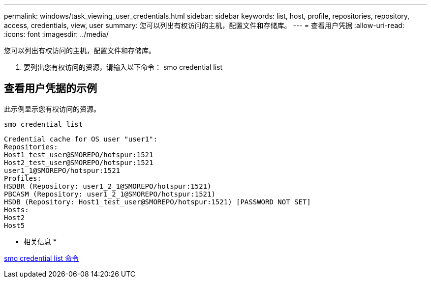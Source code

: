 ---
permalink: windows/task_viewing_user_credentials.html 
sidebar: sidebar 
keywords: list, host, profile, repositories, repository, access, credentials, view, user 
summary: 您可以列出有权访问的主机，配置文件和存储库。 
---
= 查看用户凭据
:allow-uri-read: 
:icons: font
:imagesdir: ../media/


[role="lead"]
您可以列出有权访问的主机，配置文件和存储库。

. 要列出您有权访问的资源，请输入以下命令： smo credential list




== 查看用户凭据的示例

此示例显示您有权访问的资源。

[listing]
----
smo credential list
----
[listing]
----
Credential cache for OS user "user1":
Repositories:
Host1_test_user@SMOREPO/hotspur:1521
Host2_test_user@SMOREPO/hotspur:1521
user1_1@SMOREPO/hotspur:1521
Profiles:
HSDBR (Repository: user1_2_1@SMOREPO/hotspur:1521)
PBCASM (Repository: user1_2_1@SMOREPO/hotspur:1521)
HSDB (Repository: Host1_test_user@SMOREPO/hotspur:1521) [PASSWORD NOT SET]
Hosts:
Host2
Host5
----
* 相关信息 *

xref:reference_the_smosmsapcredential_list_command.adoc[smo credential list 命令]
